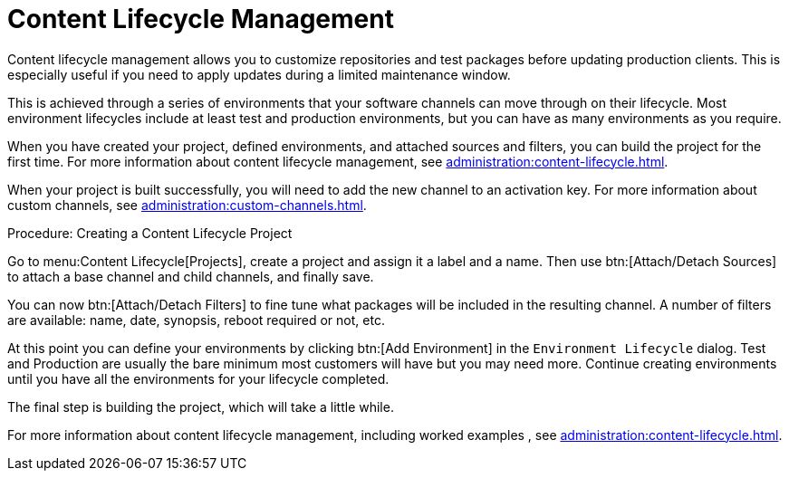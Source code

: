 [[quickstart-publiccloud-clm]]
= Content Lifecycle Management


Content lifecycle management allows you to customize repositories and test
packages before updating production clients.  This is especially useful if
you need to apply updates during a limited maintenance window.

This is achieved through a series of environments that your software
channels can move through on their lifecycle.  Most environment lifecycles
include at least test and production environments, but you can have as many
environments as you require.

When you have created your project, defined environments, and attached
sources and filters, you can build the project for the first time.  For more
information about content lifecycle management, see
xref:administration:content-lifecycle.adoc[].

When your project is built successfully, you will need to add the new
channel to an activation key.  For more information about custom channels,
see xref:administration:custom-channels.adoc[].



.Procedure: Creating a Content Lifecycle Project

Go to menu:Content Lifecycle[Projects], create a project and assign it a
label and a name. Then use btn:[Attach/Detach Sources] to attach a base
channel and child channels, and finally save.

You can now btn:[Attach/Detach Filters] to fine tune what packages will be
included in the resulting channel. A number of filters are available: name,
date, synopsis, reboot required or not, etc.

At this point you can define your environments by clicking btn:[Add
Environment] in the [guimenu]``Environment Lifecycle`` dialog. Test and
Production are usually the bare minimum most customers will have but you may
need more. Continue creating environments until you have all the
environments for your lifecycle completed.

The final step is building the project, which will take a little while.


For more information about content lifecycle management, including worked
examples , see xref:administration:content-lifecycle.adoc[].
